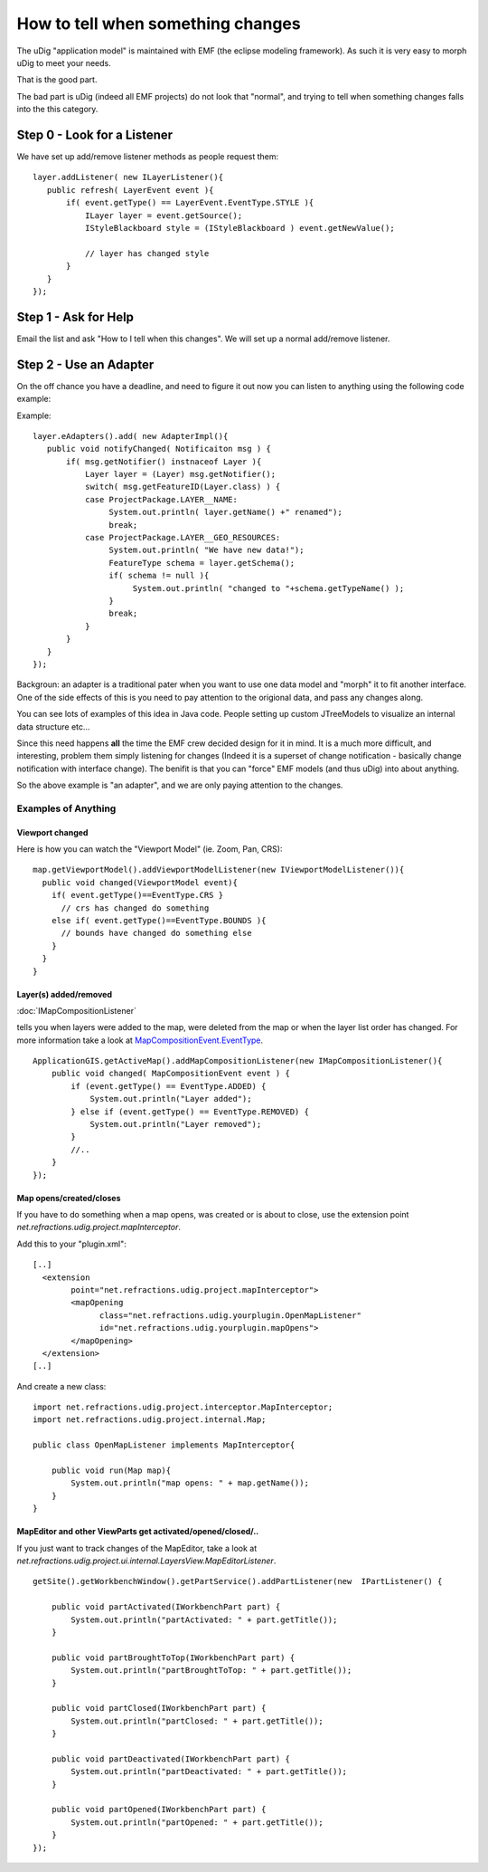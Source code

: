How to tell when something changes
==================================

The uDig "application model" is maintained with EMF (the eclipse modeling framework). As such it is
very easy to morph uDig to meet your needs.

That is the good part.

The bad part is uDig (indeed all EMF projects) do not look that "normal", and trying to tell when
something changes falls into the this category.

Step 0 - Look for a Listener
----------------------------

We have set up add/remove listener methods as people request them:

::

    layer.addListener( new ILayerListener(){
       public refresh( LayerEvent event ){
           if( event.getType() == LayerEvent.EventType.STYLE ){
               ILayer layer = event.getSource();
               IStyleBlackboard style = (IStyleBlackboard ) event.getNewValue();

               // layer has changed style
           }
       }
    });

Step 1 - Ask for Help
---------------------

Email the list and ask "How to I tell when this changes". We will set up a normal add/remove
listener.

Step 2 - Use an Adapter
-----------------------

On the off chance you have a deadline, and need to figure it out now you can listen to anything
using the following code example:

Example:

::

    layer.eAdapters().add( new AdapterImpl(){
       public void notifyChanged( Notificaiton msg ) {
           if( msg.getNotifier() instnaceof Layer ){
               Layer layer = (Layer) msg.getNotifier();
               switch( msg.getFeatureID(Layer.class) ) {
               case ProjectPackage.LAYER__NAME:
                    System.out.println( layer.getName() +" renamed");
                    break;
               case ProjectPackage.LAYER__GEO_RESOURCES:
                    System.out.println( "We have new data!");
                    FeatureType schema = layer.getSchema();
                    if( schema != null ){
                         System.out.println( "changed to "+schema.getTypeName() );
                    }
                    break;
               }
           }
       }
    });

Backgroun: an adapter is a traditional pater when you want to use one data model and "morph" it to
fit another interface. One of the side effects of this is you need to pay attention to the origional
data, and pass any changes along.

You can see lots of examples of this idea in Java code. People setting up custom JTreeModels to
visualize an internal data structure etc...

Since this need happens **all** the time the EMF crew decided design for it in mind. It is a much
more difficult, and interesting, problem them simply listening for changes (Indeed it is a superset
of change notification - basically change notification with interface change). The benifit is that
you can "force" EMF models (and thus uDig) into about anything.

So the above example is "an adapter", and we are only paying attention to the changes.

Examples of Anything
~~~~~~~~~~~~~~~~~~~~

Viewport changed
^^^^^^^^^^^^^^^^

Here is how you can watch the "Viewport Model" (ie. Zoom, Pan, CRS):

::

    map.getViewportModel().addViewportModelListener(new IViewportModelListener()){
      public void changed(ViewportModel event){
        if( event.getType()==EventType.CRS }
          // crs has changed do something
        else if( event.getType()==EventType.BOUNDS ){
          // bounds have changed do something else
        }
      }
    }

Layer(s) added/removed
^^^^^^^^^^^^^^^^^^^^^^

:doc:`IMapCompositionListener`

tells you when layers were added to the map, were deleted from the map or when the layer list order
has changed. For more information take a look at
`MapCompositionEvent.EventType <http://udig.refractions.net/files/docs/api-udig/net.refractions.udig.project/net/refractions/udig/project/MapCompositionEvent.EventType.html>`_.

::

    ApplicationGIS.getActiveMap().addMapCompositionListener(new IMapCompositionListener(){
        public void changed( MapCompositionEvent event ) {
            if (event.getType() == EventType.ADDED) {
                System.out.println("Layer added");
            } else if (event.getType() == EventType.REMOVED) {
                System.out.println("Layer removed");
            }
            //..
        }
    });

Map opens/created/closes
^^^^^^^^^^^^^^^^^^^^^^^^

If you have to do something when a map opens, was created or is about to close, use the extension
point *net.refractions.udig.project.mapInterceptor*.

Add this to your "plugin.xml":

::

    [..]
      <extension
            point="net.refractions.udig.project.mapInterceptor">
            <mapOpening
                  class="net.refractions.udig.yourplugin.OpenMapListener"
                  id="net.refractions.udig.yourplugin.mapOpens">
            </mapOpening>
      </extension>
    [..]

And create a new class:

::

    import net.refractions.udig.project.interceptor.MapInterceptor;
    import net.refractions.udig.project.internal.Map;

    public class OpenMapListener implements MapInterceptor{

        public void run(Map map){
            System.out.println("map opens: " + map.getName());
        }
    }

MapEditor and other ViewParts get activated/opened/closed/..
^^^^^^^^^^^^^^^^^^^^^^^^^^^^^^^^^^^^^^^^^^^^^^^^^^^^^^^^^^^^

If you just want to track changes of the MapEditor, take a look at
*net.refractions.udig.project.ui.internal.LayersView.MapEditorListener*.

::

    getSite().getWorkbenchWindow().getPartService().addPartListener(new  IPartListener() {

        public void partActivated(IWorkbenchPart part) {
            System.out.println("partActivated: " + part.getTitle());
        }

        public void partBroughtToTop(IWorkbenchPart part) {
            System.out.println("partBroughtToTop: " + part.getTitle());
        }

        public void partClosed(IWorkbenchPart part) {
            System.out.println("partClosed: " + part.getTitle());
        }

        public void partDeactivated(IWorkbenchPart part) {
            System.out.println("partDeactivated: " + part.getTitle());
        }

        public void partOpened(IWorkbenchPart part) {
            System.out.println("partOpened: " + part.getTitle());
        }
    });

